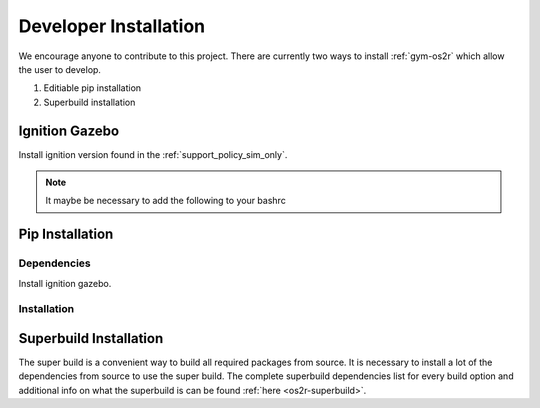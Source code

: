 Developer Installation
======================

We encourage anyone to contribute to this project. There are currently two ways
to install :ref:`gym-os2r` which allow the user to develop.

1. Editiable pip installation
2. Superbuild installation


Ignition Gazebo
---------------
Install ignition version found in the :ref:`support_policy_sim_only`.

.. note::
  It maybe be necessary to add the following to your bashrc

  .. code-block:: bash
    export IGN_GAZEBO_PHYSICS_ENGINE_PATH=${IGN_GAZEBO_PHYSICS_ENGINE_PATH}:/usr/lib/x86_64-linux-gnu/ign-physics-5/engine-plugins/

Pip Installation
-------------------

Dependencies
^^^^^^^^^^^^

Install ignition gazebo.

Installation
^^^^^^^^^^^^

.. code-block:: bash
  cd location/you/want/repo
  git clone git@github.com:OpenSim2Real/gym-os2r.git
  cd gym-os2r
  pip install -e .


Superbuild Installation
-----------------------

The super build is a convenient way to build all required packages from source.
It is necessary to install a lot of the dependencies from source to use the super build.
The complete superbuild dependencies list for every build option and additional info on what
the superbuild is can be found :ref:`here <os2r-superbuild>`.
